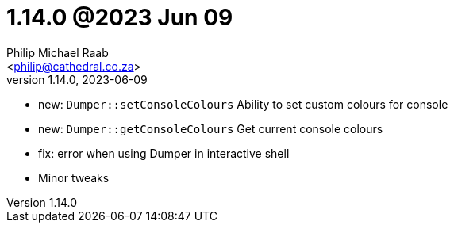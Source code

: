 = 1.14.0 @2023 Jun 09
:author: Philip Michael Raab
:email: <philip@cathedral.co.za>
:revnumber: 1.14.0
:revdate: 2023-06-09
:copyright: Unlicense
:experimental:
:icons: font
:source-highlighter: highlight.js
:sectnums!:
:toc: auto
:sectanchors:

* new: `Dumper::setConsoleColours` Ability to set custom colours for console
* new: `Dumper::getConsoleColours` Get current console colours
* fix: error when using Dumper in interactive shell
* Minor tweaks
